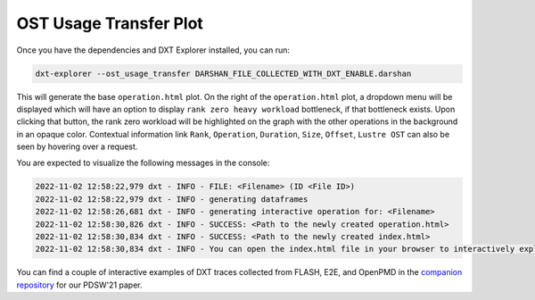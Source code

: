 OST Usage Transfer Plot
===================================

Once you have the dependencies and DXT Explorer installed, you can run:

.. code-block:: bash

   dxt-explorer --ost_usage_transfer DARSHAN_FILE_COLLECTED_WITH_DXT_ENABLE.darshan

.. image:: _static/images/operation.png
  :width: 800
  :alt: Rank Zero Workload Plot

This will generate the base ``operation.html`` plot. On the right of the ``operation.html`` plot, a dropdown menu will be displayed which will have an option to display ``rank zero heavy workload`` bottleneck, if that bottleneck exists. Upon clicking that button, the rank zero workload will be highlighted on the graph with the other operations in the background in an opaque color. Contextual information link ``Rank``, ``Operation``, ``Duration``, ``Size``, ``Offset``, ``Lustre OST`` can also be seen by hovering over a request. 

You are expected to visualize the following messages in the console:

.. code-block:: text

   2022-11-02 12:58:22,979 dxt - INFO - FILE: <Filename> (ID <File ID>)
   2022-11-02 12:58:22,979 dxt - INFO - generating dataframes
   2022-11-02 12:58:26,681 dxt - INFO - generating interactive operation for: <Filename>
   2022-11-02 12:58:30,826 dxt - INFO - SUCCESS: <Path to the newly created operation.html>
   2022-11-02 12:58:30,834 dxt - INFO - SUCCESS: <Path to the newly created index.html>
   2022-11-02 12:58:30,834 dxt - INFO - You can open the index.html file in your browser to interactively explore all plots

You can find a couple of interactive examples of DXT traces collected from FLASH, E2E, and OpenPMD in the `companion repository <https://jeanbez.gitlab.io/pdsw-2021>`_ for our PDSW'21 paper.

